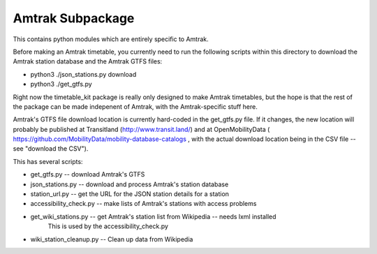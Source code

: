 Amtrak Subpackage
*****************

This contains python modules which are entirely specific to Amtrak.

Before making an Amtrak timetable, you currently need to run the following scripts
within this directory to download the Amtrak station database and the Amtrak GTFS files:

* python3 ./json_stations.py download
* python3 ./get_gtfs.py

Right now the timetable_kit package is really only designed to make
Amtrak timetables, but the hope is that the rest of the package can 
be made indepenent of Amtrak, with the Amtrak-specific stuff here.

Amtrak's GTFS file download location is currently hard-coded in the get_gtfs.py file.
If it changes, the new location will probably be published at Transitland (http://www.transit.land/)
and at OpenMobilityData ( https://github.com/MobilityData/mobility-database-catalogs , 
with the actual download location being in the CSV file -- see "download the CSV").

This has several scripts:

* get_gtfs.py -- download Amtrak's GTFS
* json_stations.py -- download and process Amtrak's station database
* station_url.py -- get the URL for the JSON station details for a station
* accessibility_check.py -- make lists of Amtrak's stations with access problems
* get_wiki_stations.py -- get Amtrak's station list from Wikipedia -- needs lxml installed
    This is used by the accessibility_check.py
* wiki_station_cleanup.py -- Clean up data from Wikipedia

